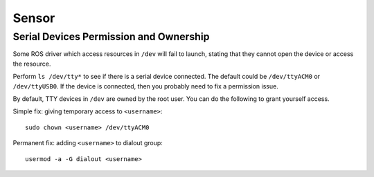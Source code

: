 Sensor
======

=======================================
Serial Devices Permission and Ownership
=======================================

Some ROS driver which access resources in ``/dev`` will fail to launch, stating that they cannot open the device or access the resource.

Perform ``ls /dev/tty*`` to see if there is a serial device connected. The default could be ``/dev/ttyACM0`` or ``/dev/ttyUSB0``. If the device is connected, then you probably need to fix a permission issue.

By default, TTY devices in ``/dev`` are owned by the root user. You can do the following to grant yourself access.

Simple fix: giving temporary access to ``<username>``::

  sudo chown <username> /dev/ttyACM0

Permanent fix: adding ``<username>`` to dialout group::

  usermod -a -G dialout <username>
